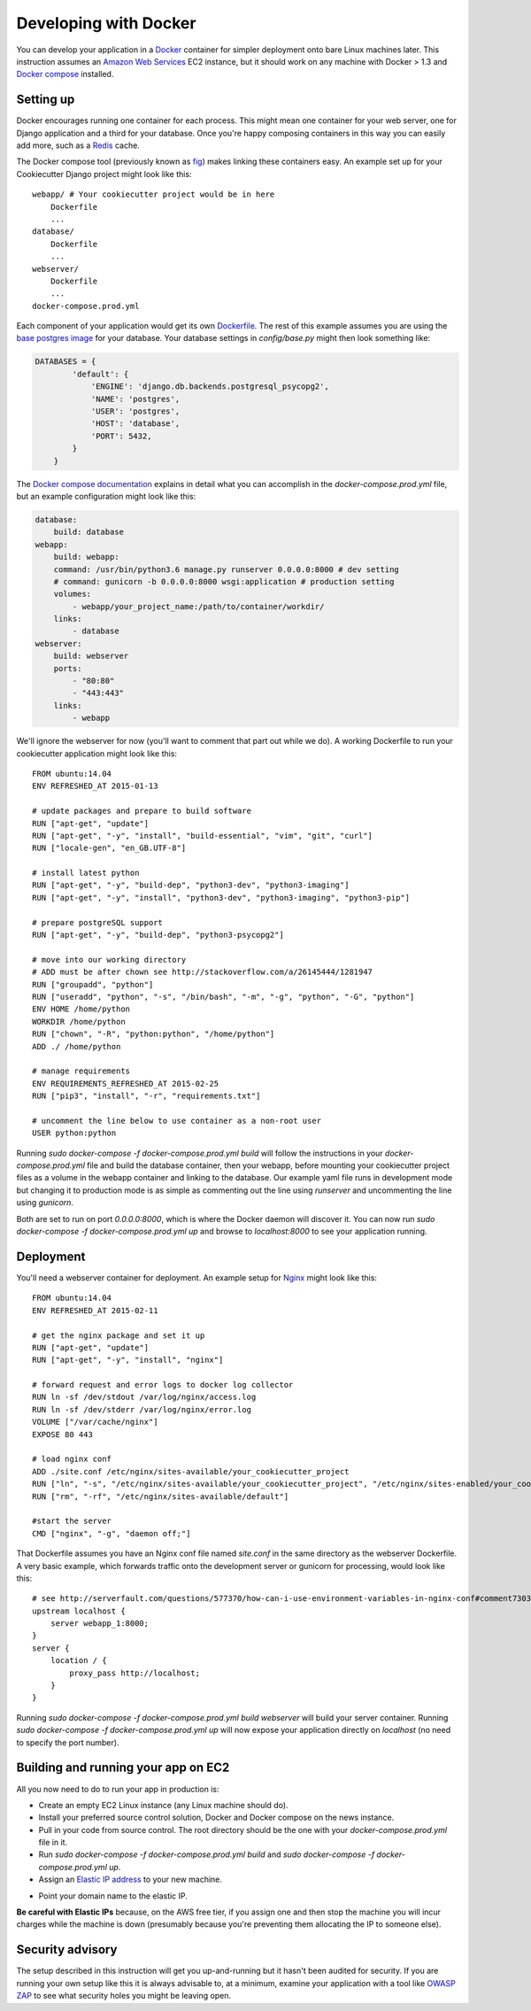 Developing with Docker
======================

You can develop your application in a `Docker`_ container for simpler deployment onto bare Linux machines later. This instruction assumes an `Amazon Web Services`_ EC2 instance, but it should work on any machine with Docker > 1.3 and `Docker compose`_ installed.

.. _Docker: https://www.docker.com/
.. _Amazon Web Services: http://aws.amazon.com/
.. _Docker compose: https://docs.docker.com/compose/

Setting up
^^^^^^^^^^

Docker encourages running one container for each process. This might mean one container for your web server, one for Django application and a third for your database. Once you're happy composing containers in this way you can easily add more, such as a `Redis`_ cache.

.. _Redis: http://redis.io/

The Docker compose tool (previously known as `fig`_) makes linking these containers easy. An example set up for your Cookiecutter Django project might look like this:

.. _fig: http://www.fig.sh/

::

    webapp/ # Your cookiecutter project would be in here
        Dockerfile
        ...
    database/
        Dockerfile
        ...
    webserver/
        Dockerfile
        ...
    docker-compose.prod.yml

Each component of your application would get its own `Dockerfile`_. The rest of this example assumes you are using the `base postgres image`_ for your database. Your database settings in `config/base.py` might then look something like:

.. _Dockerfile: https://docs.docker.com/reference/builder/
.. _base postgres image: https://registry.hub.docker.com/_/postgres/

.. code-block:: python

    DATABASES = {
            'default': {
                'ENGINE': 'django.db.backends.postgresql_psycopg2',
                'NAME': 'postgres',
                'USER': 'postgres',
                'HOST': 'database',
                'PORT': 5432,
            }
        }

The `Docker compose documentation`_ explains in detail what you can accomplish in the `docker-compose.prod.yml` file, but an example configuration might look like this:

.. _Docker compose documentation: https://docs.docker.com/compose/#compose-documentation

.. code-block:: yaml

    database:
        build: database
    webapp:
        build: webapp:
        command: /usr/bin/python3.6 manage.py runserver 0.0.0.0:8000 # dev setting
        # command: gunicorn -b 0.0.0.0:8000 wsgi:application # production setting
        volumes:
            - webapp/your_project_name:/path/to/container/workdir/
        links:
            - database
    webserver:
        build: webserver
        ports:
            - "80:80"
            - "443:443"
        links:
            - webapp

We'll ignore the webserver for now (you'll want to comment that part out while we do). A working Dockerfile to run your cookiecutter application might look like this:

::

    FROM ubuntu:14.04
    ENV REFRESHED_AT 2015-01-13

    # update packages and prepare to build software
    RUN ["apt-get", "update"]
    RUN ["apt-get", "-y", "install", "build-essential", "vim", "git", "curl"]
    RUN ["locale-gen", "en_GB.UTF-8"]

    # install latest python
    RUN ["apt-get", "-y", "build-dep", "python3-dev", "python3-imaging"]
    RUN ["apt-get", "-y", "install", "python3-dev", "python3-imaging", "python3-pip"]

    # prepare postgreSQL support
    RUN ["apt-get", "-y", "build-dep", "python3-psycopg2"]

    # move into our working directory
    # ADD must be after chown see http://stackoverflow.com/a/26145444/1281947
    RUN ["groupadd", "python"]
    RUN ["useradd", "python", "-s", "/bin/bash", "-m", "-g", "python", "-G", "python"]
    ENV HOME /home/python
    WORKDIR /home/python
    RUN ["chown", "-R", "python:python", "/home/python"]
    ADD ./ /home/python

    # manage requirements
    ENV REQUIREMENTS_REFRESHED_AT 2015-02-25
    RUN ["pip3", "install", "-r", "requirements.txt"]

    # uncomment the line below to use container as a non-root user
    USER python:python

Running `sudo docker-compose -f docker-compose.prod.yml build` will follow the instructions in your `docker-compose.prod.yml` file and build the database container, then your webapp, before mounting your cookiecutter project files as a volume in the webapp container and linking to the database. Our example yaml file runs in development mode but changing it to production mode is as simple as commenting out the line using `runserver` and uncommenting the line using `gunicorn`.

Both are set to run on port `0.0.0.0:8000`, which is where the Docker daemon will discover it. You can now run `sudo docker-compose -f docker-compose.prod.yml up` and browse to `localhost:8000` to see your application running.

Deployment
^^^^^^^^^^

You'll need a webserver container for deployment. An example setup for `Nginx`_ might look like this:

.. _Nginx: http://wiki.nginx.org/Main

::

    FROM ubuntu:14.04
    ENV REFRESHED_AT 2015-02-11

    # get the nginx package and set it up
    RUN ["apt-get", "update"]
    RUN ["apt-get", "-y", "install", "nginx"]

    # forward request and error logs to docker log collector
    RUN ln -sf /dev/stdout /var/log/nginx/access.log
    RUN ln -sf /dev/stderr /var/log/nginx/error.log
    VOLUME ["/var/cache/nginx"]
    EXPOSE 80 443

    # load nginx conf
    ADD ./site.conf /etc/nginx/sites-available/your_cookiecutter_project
    RUN ["ln", "-s", "/etc/nginx/sites-available/your_cookiecutter_project", "/etc/nginx/sites-enabled/your_cookiecutter_project"]
    RUN ["rm", "-rf", "/etc/nginx/sites-available/default"]

    #start the server
    CMD ["nginx", "-g", "daemon off;"]

That Dockerfile assumes you have an Nginx conf file named `site.conf` in the same directory as the webserver Dockerfile. A very basic example, which forwards traffic onto the development server or gunicorn for processing, would look like this:

::

    # see http://serverfault.com/questions/577370/how-can-i-use-environment-variables-in-nginx-conf#comment730384_577370
    upstream localhost {
        server webapp_1:8000;
    }
    server {
        location / {
            proxy_pass http://localhost;
        }
    }

Running `sudo docker-compose -f docker-compose.prod.yml build webserver` will build your server container. Running `sudo docker-compose -f docker-compose.prod.yml up` will now expose your application directly on `localhost` (no need to specify the port number).

Building and running your app on EC2
^^^^^^^^^^^^^^^^^^^^^^^^^^^^^^^^^^^^

All you now need to do to run your app in production is:

* Create an empty EC2 Linux instance (any Linux machine should do).

* Install your preferred source control solution, Docker and Docker compose on the news instance.

* Pull in your code from source control. The root directory should be the one with your `docker-compose.prod.yml` file in it.

* Run `sudo docker-compose -f docker-compose.prod.yml build` and `sudo docker-compose -f docker-compose.prod.yml up`.

* Assign an `Elastic IP address`_ to your new machine.

.. _Elastic IP address: https://aws.amazon.com/articles/1346

* Point your domain name to the elastic IP.

**Be careful with Elastic IPs** because, on the AWS free tier, if you assign one and then stop the machine you will incur charges while the machine is down (presumably because you're preventing them allocating the IP to someone else).

Security advisory
^^^^^^^^^^^^^^^^^

The setup described in this instruction will get you up-and-running but it hasn't been audited for security. If you are running your own setup like this it is always advisable to, at a minimum, examine your application with a tool like `OWASP ZAP`_ to see what security holes you might be leaving open.

.. _OWASP ZAP: https://www.owasp.org/index.php/OWASP_Zed_Attack_Proxy_Project
